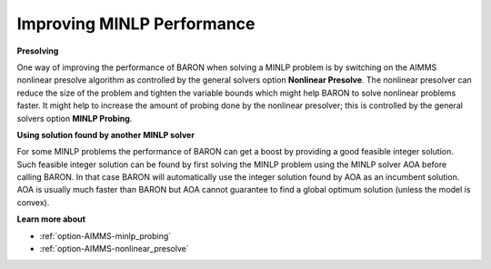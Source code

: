 

.. _Baron_Improving_MINLP_Performance:


Improving MINLP Performance
===========================

**Presolving** 

One way of improving the performance of BARON when solving a MINLP problem is by switching on the AIMMS nonlinear presolve algorithm as controlled by the general solvers option **Nonlinear Presolve**. The nonlinear presolver can reduce the size of the problem and tighten the variable bounds which might help BARON to solve nonlinear problems faster. It might help to increase the amount of probing done by the nonlinear presolver; this is controlled by the general solvers option **MINLP Probing**.



**Using solution found by another MINLP solver** 

For some MINLP problems the performance of BARON can get a boost by providing a good feasible integer solution. Such feasible integer solution can be found by first solving the MINLP problem using the MINLP solver AOA before calling BARON. In that case BARON will automatically use the integer solution found by AOA as an incumbent solution. AOA is usually much faster than BARON but AOA cannot guarantee to find a global optimum solution (unless the model is convex).



**Learn more about** 

*	:ref:`option-AIMMS-minlp_probing` 
*	:ref:`option-AIMMS-nonlinear_presolve` 




